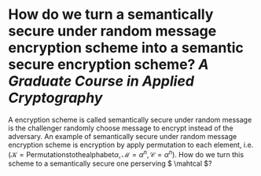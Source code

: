 * How do we turn a semantically secure under random message encryption scheme into a semantic secure encryption scheme? [[A Graduate Course in Applied Cryptography]]
A encryption scheme is called semantically secure under random message is the challenger randomly choose message to encrypt instead of the adversary. An example of semantically secure under random message encryption scheme is encryption by apply permutation to each element, i.e. \( (\mathcal{K} = \mathrm{Permutations to the alphabet} \alpha, \mathcal{M} = \alpha^n, \mathcal{C}=\alpha^n) \). How do we turn this scheme to a semantically secure one perserving \( \mahtcal \)?